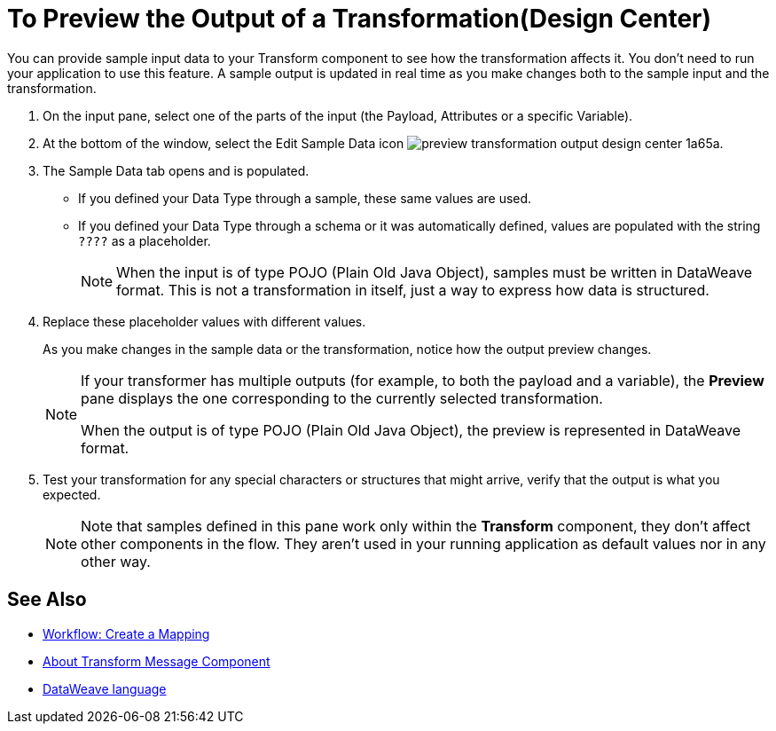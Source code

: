 = To Preview the Output of a Transformation(Design Center)
:keywords:

You can provide sample input data to your Transform component to see how the transformation affects it. You don't need to run your application to use this feature. A sample output is updated in real time as you make changes both to the sample input and the transformation.


. On the input pane, select one of the parts of the input (the Payload, Attributes or a specific Variable).

. At the bottom of the window, select the Edit Sample Data icon image:preview-transformation-output-design-center-1a65a.png[].

+
. The Sample Data tab opens and is populated.

* If you defined your Data Type through a sample, these same values are used.
* If you defined your Data Type through a schema or it was automatically defined, values are populated with the string `????` as a placeholder.
+
[NOTE]
====
When the input is of type POJO (Plain Old Java Object), samples must be written in DataWeave format. This is not a transformation in itself, just a way to express how data is structured.
====

. Replace these placeholder values with different values.

+
As you make changes in the sample data or the transformation, notice how the output preview changes.
+
[NOTE]
====
If your transformer has multiple outputs (for example, to both the payload and a variable), the *Preview* pane displays the one corresponding to the currently selected transformation.

When the output is of type POJO (Plain Old Java Object), the preview is represented in DataWeave format.
====

. Test your transformation for any special characters or structures that might arrive, verify that the output is what you expected.

+
[NOTE]
Note that samples defined in this pane work only within the *Transform* component, they don't affect other components in the flow. They aren't used in your running application as default values nor in any other way.

== See Also

* link:/design-center/v/1.0/workflow-create-mapping-ui-design-center[Workflow: Create a Mapping]
* link:/design-center/v/1.0/transform-message-component-concept-design-center[About Transform Message Component]
* link:/mule-user-guide/v/3.8/dataweave[DataWeave language]
